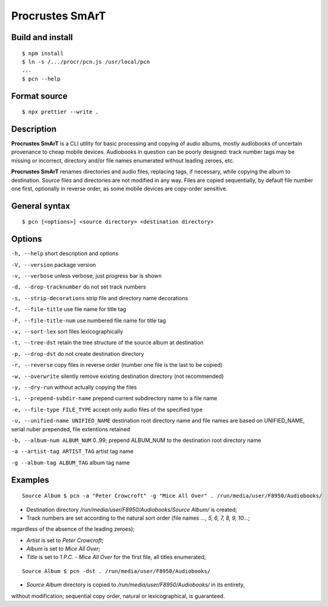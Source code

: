 Procrustes SmArT
****************

Build and install
=================

::

    $ npm install
    $ ln -s /.../procr/pcn.js /usr/local/pcn
    ...
    $ pcn --help

Format source
=============

::

    $ npx prettier --write .

Description
===========

**Procrustes SmArT** is a CLI utility for basic processing and copying
of audio albums, mostly audiobooks of uncertain provenance to cheap mobile
devices. Audiobooks in question can be poorly designed: track number tags
may be missing or incorrect, directory and/or file names enumerated
without leading zeroes, etc.

**Procrustes SmArT** renames directories and audio files, replacing tags,
if necessary, while copying the album to destination. Source files
and directories are not modified in any way. Files are copied sequentially,
by default file number one first, optionally in reverse order, as some
mobile devices are copy-order sensitive.

General syntax
==============

::

    $ pcn [<options>] <source directory> <destination directory>

Options
=======

``-h, --help``
short description and options

``-V, --version``
package version

``-v, --verbose``
unless verbose, just progress bar is shown

``-d, --drop-tracknumber``
do not set track numbers

``-s, --strip-decorations``
strip file and directory name decorations

``-f, --file-title``
use file name for title tag

``-F, --file-title-num``
use numbered file name for title tag

``-x, --sort-lex``
sort files lexicographically

``-t, --tree-dst``
retain the tree structure of the source album at destination

``-p, --drop-dst``
do not create destination directory

``-r, --reverse``
copy files in reverse order (number one file is the last to be copied)

``-w, --overwrite``
silently remove existing destination directory (not recommended)

``-y, --dry-run``
without actually copying the files

``-i, --prepend-subdir-name``
prepend current subdirectory name to a file name

``-e, --file-type FILE_TYPE``
accept only audio files of the specified type

``-u, --unified-name UNIFIED_NAME``
destination root directory name and file names are based on UNIFIED_NAME,
serial nuber prepended, file extentions retained

``-b, --album-num ALBUM_NUM``
0..99; prepend ALBUM_NUM to the destination root directory name

``-a --artist-tag ARTIST_TAG``
artist tag name

``-g --album-tag ALBUM_TAG``
album tag name

Examples
========

::

    Source Album $ pcn -a "Peter Crowcroft" -g "Mice All Over" . /run/media/user/F8950/Audiobooks/

- Destination directory `/run/media/user/F8950/Audiobooks/Source Album/` is created;

- Track numbers are set according to the natural sort order (file names `..., 5, 6, 7, 8, 9, 10...`;
regardless of the absence of the leading zeroes);

- *Artist* is set to *Peter Crowcroft*;

- *Album* is set to *Mice All Over*;

- *Title* is set to *1 P.C. - Mice All Over* for the first file, all titles enumerated;

::

    Source Album $ pcn -dst . /run/media/user/F8950/Audiobooks/

- *Source Album* directory is copied to `/run/media/user/F8950/Audiobooks/` in its entirety,
without modification; sequential copy order, natural or lexicographical, is guaranteed.